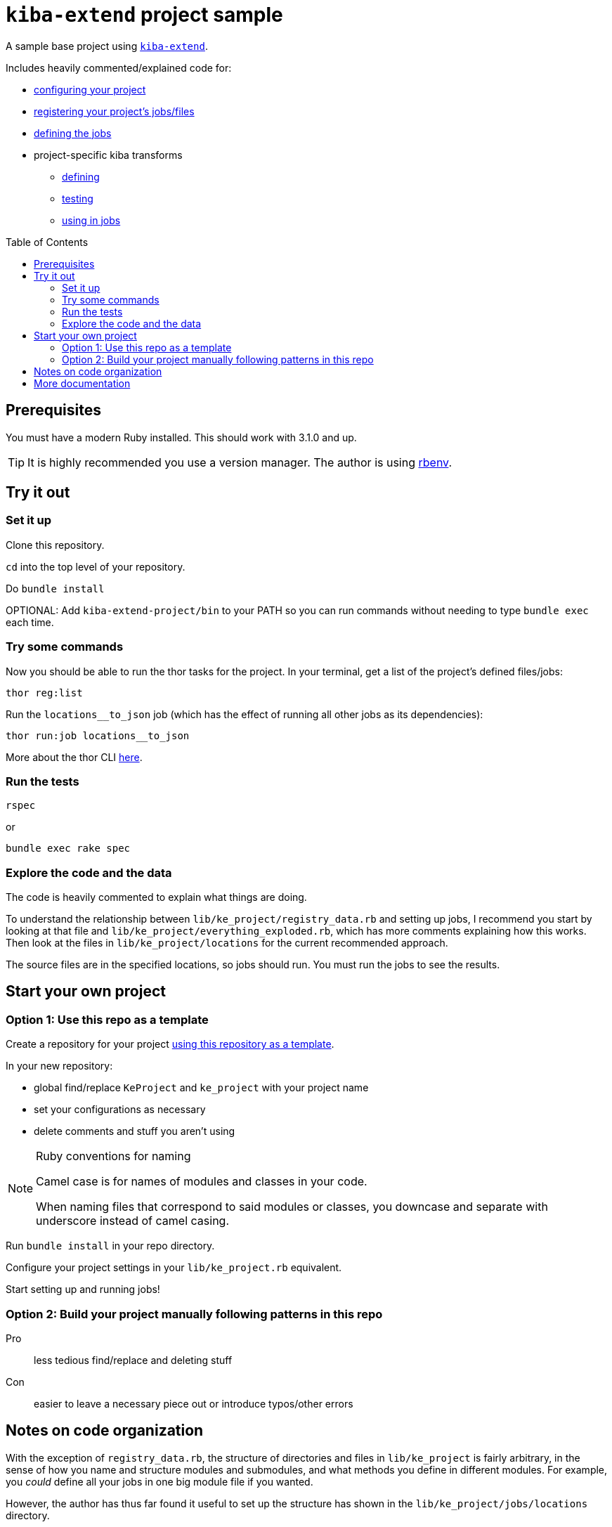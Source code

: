:toc:
:toc-placement!:
:toclevels: 4

ifdef::env-github[]
:tip-caption: :bulb:
:note-caption: :information_source:
:important-caption: :heavy_exclamation_mark:
:caution-caption: :fire:
:warning-caption: :warning:
endif::[]

= `kiba-extend` project sample

A sample base project using https://github.com/lyrasis/kiba-extend/[`kiba-extend`].

Includes heavily commented/explained code for:

* https://github.com/lyrasis/kiba-extend-project/blob/main/lib/ke_project.rb[configuring your project]
* https://github.com/lyrasis/kiba-extend-project/blob/main/lib/ke_project/registry_data.rb[registering your project's jobs/files]
* https://github.com/lyrasis/kiba-extend-project/blob/main/lib/ke_project/target_system/locations.rb[defining the jobs]
* project-specific kiba transforms
** https://github.com/lyrasis/kiba-extend-project/blob/main/lib/ke_project/transforms/locations/loc_name_reverser.rb[defining]
** https://github.com/lyrasis/kiba-extend-project/blob/main/spec/ke_project/transforms/locations/loc_name_reverser_spec.rb[testing]
** https://github.com/lyrasis/kiba-extend-project/blob/4e4458ee7a9ed7e56e0a5e88b82a3b6bcf1fc89d/lib/ke_project/source_system/locations.rb#L40[using in jobs]

toc::[]

== Prerequisites

You must have a modern Ruby installed. This should work with 3.1.0 and up.

TIP: It is highly recommended you use a version manager. The author is using https://github.com/rbenv/rbenv[rbenv].

== Try it out

=== Set it up

Clone this repository.

`cd` into the top level of your repository.

Do `bundle install`

OPTIONAL: Add `kiba-extend-project/bin` to your PATH so you can run commands without needing to type `bundle exec` each time.

=== Try some commands

Now you should be able to run the thor tasks for the project. In your terminal, get a list of the project's defined files/jobs:

`thor reg:list`

Run the `locations__to_json` job (which has the effect of running all other jobs as its dependencies):

`thor run:job locations__to_json`

More about the thor CLI https://lyrasis.github.io/kiba-extend/file.cli.html[here].

=== Run the tests

`rspec`

or

`bundle exec rake spec`

=== Explore the code and the data

The code is heavily commented to explain what things are doing.

To understand the relationship between `lib/ke_project/registry_data.rb` and setting up jobs, I recommend you start by looking at that file and `lib/ke_project/everything_exploded.rb`, which has more comments explaining how this works. Then look at the files in `lib/ke_project/locations` for the current recommended approach.

The source files are in the specified locations, so jobs should run. You must run the jobs to see the results.


== Start your own project

=== Option 1: Use this repo as a template
Create a repository for your project https://docs.github.com/en/repositories/creating-and-managing-repositories/creating-a-repository-from-a-template[using this repository as a template].

In your new repository:

* global find/replace `KeProject` and `ke_project` with your project name
* set your configurations as necessary
* delete comments and stuff you aren't using

[NOTE]
.Ruby conventions for naming
====
Camel case is for names of modules and classes in your code.

When naming files that correspond to said modules or classes, you downcase and separate with underscore instead of camel casing.
====

Run `bundle install` in your repo directory.

Configure your project settings in your `lib/ke_project.rb` equivalent.

Start setting up and running jobs!

=== Option 2: Build your project manually following patterns in this repo

Pro:: less tedious find/replace and deleting stuff
Con:: easier to leave a necessary piece out or introduce typos/other errors



== Notes on code organization

With the exception of `registry_data.rb`, the structure of directories and files in `lib/ke_project` is fairly arbitrary, in the sense of how you name and structure modules and submodules, and what methods you define in different modules. For example, you _could_ define all your jobs in one big module file if you wanted.

However, the author has thus far found it useful to set up the structure has shown in the `lib/ke_project/jobs/locations` directory.

Using Zeitwerk to handle code loading introduces a bit some constraint on how you can organize your code. As long as you follow common Ruby conventions of defining one module or class per file, and naming the file after the module or class it defines, you should be good. See https://github.com/fxn/zeitwerk#file-structure[Zeitwerk's file structure documentation] for more details.

== More documentation

* https://lyrasis.github.io/kiba-extend/[kiba-extend documentation]
** transforms
*** https://lyrasis.github.io/kiba-extend/Kiba/Extend/Transforms.html[documentation]
*** a lot of the documentation still needs to be written, but all the examples in the docs are tested in the kiba-extend spec. Consult https://github.com/lyrasis/kiba-extend/tree/main/spec/kiba/extend/transforms[the tests] for examples of what each undocumented transform does. 
** https://lyrasis.github.io/kiba-extend/file_list.html[List of non-code-specific documentation pages] that give a bigger picture explanation, or provide a reference
